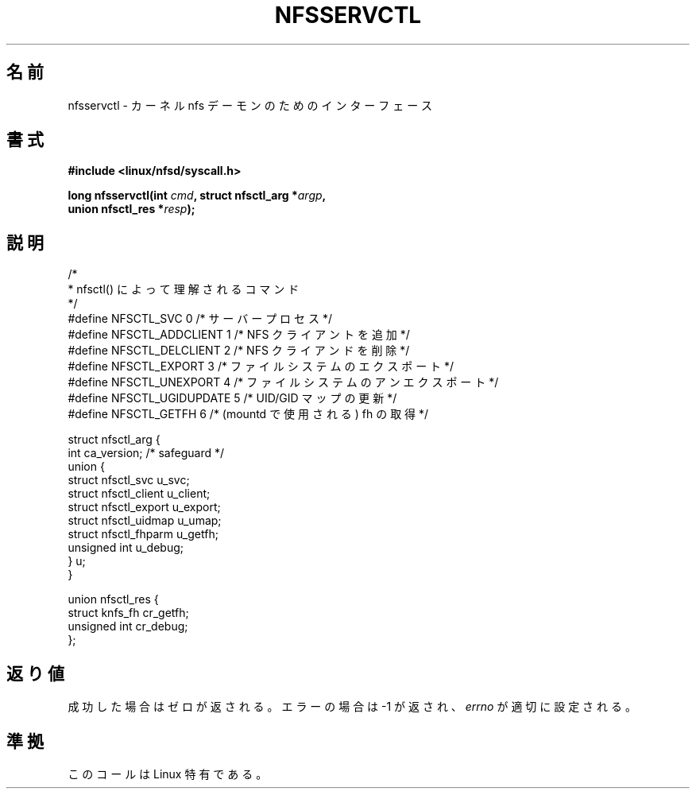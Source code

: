 .\" Hey Emacs! This file is -*- nroff -*- source.
.\"
.\" Original text is in the public domain.
.\"
.\" FIXME The description of nfsservctl() on this page
.\" is woefully thin.
.\"
.\" Japanese Version is copyrighted. but can freely distribute.
.\" Japanese Version Copyright (c) 1997 HANATAKA Shinya
.\"         all rights reserved.
.\" Translated Sat Aug 30 14:47:25 JST 1997
.\"         by HANATAKA Shinya <hanataka@abyss.rim.or.jp>
.\"
.TH NFSSERVCTL 2 1997-07-16 "Linux" "Linux Programmer's Manual"
.\"O .SH NAME
.SH 名前
.\"O nfsservctl \- syscall interface to kernel nfs daemon
nfsservctl \- カーネル nfs デーモンのためのインターフェース
.\"O .SH SYNOPSIS
.SH 書式
.nf
.B #include <linux/nfsd/syscall.h>
.sp
.BI "long nfsservctl(int " cmd ", struct nfsctl_arg *" argp ,
.BI "                union nfsctl_res *" resp );
.fi
.\"O .SH DESCRIPTION
.SH 説明
.nf
/*
.\"O  * These are the commands understood by nfsctl().
 * nfsctl() によって理解されるコマンド
 */
.\"O #define NFSCTL_SVC          0    /* This is a server process. */
.\"O #define NFSCTL_ADDCLIENT    1    /* Add an NFS client. */
.\"O #define NFSCTL_DELCLIENT    2    /* Remove an NFS client. */
.\"O #define NFSCTL_EXPORT       3    /* export a file system. */
.\"O #define NFSCTL_UNEXPORT     4    /* unexport a file system. */
.\"O #define NFSCTL_UGIDUPDATE   5    /* update a client's UID/GID map. */
.\"O #define NFSCTL_GETFH        6    /* get an fh (used by mountd) */
#define NFSCTL_SVC          0    /* サーバープロセス */
#define NFSCTL_ADDCLIENT    1    /* NFS クライアントを追加 */
#define NFSCTL_DELCLIENT    2    /* NFS クライアンドを削除 */
#define NFSCTL_EXPORT       3    /* ファイルシステムのエクスポート */
#define NFSCTL_UNEXPORT     4    /* ファイルシステムのアンエクスポート */
#define NFSCTL_UGIDUPDATE   5    /* UID/GID マップの更新 */
#define NFSCTL_GETFH        6    /* (mountd で使用される) fh の取得 */

struct nfsctl_arg {
    int                       ca_version;     /* safeguard */
    union {
        struct nfsctl_svc     u_svc;
        struct nfsctl_client  u_client;
        struct nfsctl_export  u_export;
        struct nfsctl_uidmap  u_umap;
        struct nfsctl_fhparm  u_getfh;
        unsigned int          u_debug;
    } u;
}

union nfsctl_res {
        struct knfs_fh          cr_getfh;
        unsigned int            cr_debug;
};
.fi
.\"O .SH "RETURN VALUE"
.SH 返り値
.\"O On success, zero is returned.
.\"O On error, \-1 is returned, and
.\"O .I errno
.\"O is set appropriately.
成功した場合はゼロが返される。エラーの場合は \-1 が返され、
.I errno
が適切に設定される。
.\"O .SH "CONFORMING TO"
.SH 準拠
.\"O This call is Linux-specific.
このコールは Linux 特有である。
